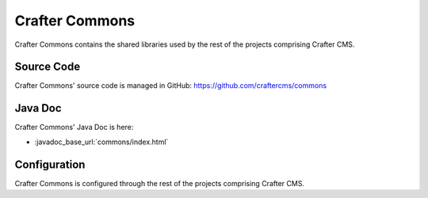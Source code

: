 .. index:: Projects; Crafter Commons

.. _crafter-commons:

===============
Crafter Commons
===============

Crafter Commons contains the shared libraries used by the rest of the projects comprising Crafter CMS.

-----------
Source Code
-----------

Crafter Commons' source code is managed in GitHub: https://github.com/craftercms/commons

--------
Java Doc
--------

Crafter Commons' Java Doc is here:

* :javadoc_base_url:`commons/index.html`

-------------
Configuration
-------------

Crafter Commons is configured through the rest of the projects comprising Crafter CMS.
